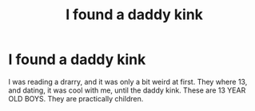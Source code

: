 #+TITLE: I found a daddy kink

* I found a daddy kink
:PROPERTIES:
:Author: SlowPerspective9
:Score: 0
:DateUnix: 1583436062.0
:DateShort: 2020-Mar-05
:FlairText: RANT
:END:
I was reading a drarry, and it was only a bit weird at first. They where 13, and dating, it was cool with me, until the daddy kink. These are 13 YEAR OLD BOYS. They are practically children.

